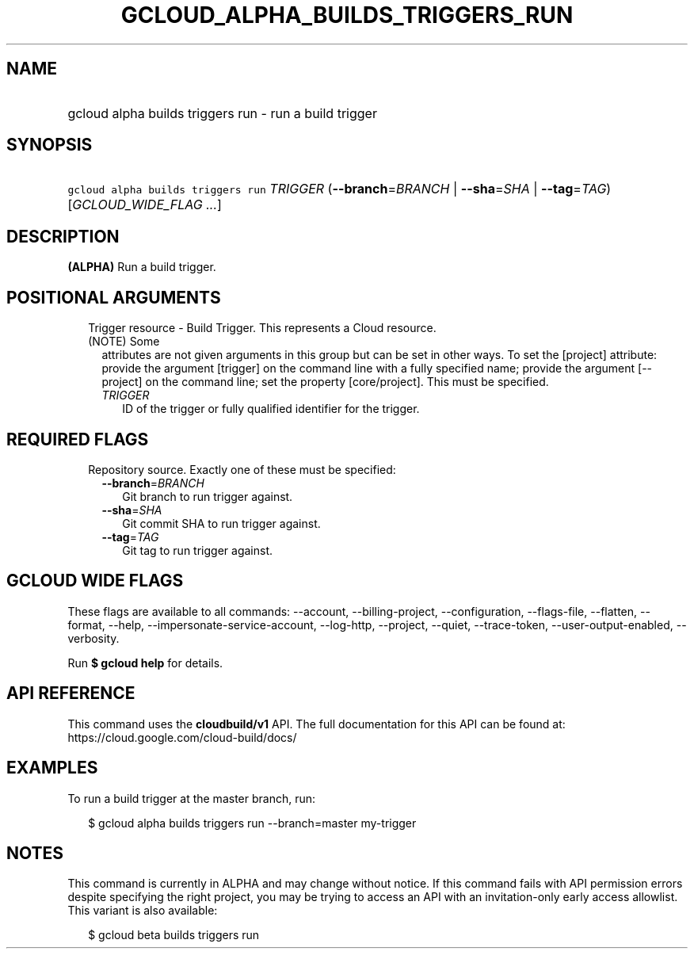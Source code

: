 
.TH "GCLOUD_ALPHA_BUILDS_TRIGGERS_RUN" 1



.SH "NAME"
.HP
gcloud alpha builds triggers run \- run a build trigger



.SH "SYNOPSIS"
.HP
\f5gcloud alpha builds triggers run\fR \fITRIGGER\fR (\fB\-\-branch\fR=\fIBRANCH\fR\ |\ \fB\-\-sha\fR=\fISHA\fR\ |\ \fB\-\-tag\fR=\fITAG\fR) [\fIGCLOUD_WIDE_FLAG\ ...\fR]



.SH "DESCRIPTION"

\fB(ALPHA)\fR Run a build trigger.



.SH "POSITIONAL ARGUMENTS"

.RS 2m
.TP 2m

Trigger resource \- Build Trigger. This represents a Cloud resource. (NOTE) Some
attributes are not given arguments in this group but can be set in other ways.
To set the [project] attribute: provide the argument [trigger] on the command
line with a fully specified name; provide the argument [\-\-project] on the
command line; set the property [core/project]. This must be specified.

.RS 2m
.TP 2m
\fITRIGGER\fR
ID of the trigger or fully qualified identifier for the trigger.


.RE
.RE
.sp

.SH "REQUIRED FLAGS"

.RS 2m
.TP 2m

Repository source. Exactly one of these must be specified:

.RS 2m
.TP 2m
\fB\-\-branch\fR=\fIBRANCH\fR
Git branch to run trigger against.

.TP 2m
\fB\-\-sha\fR=\fISHA\fR
Git commit SHA to run trigger against.

.TP 2m
\fB\-\-tag\fR=\fITAG\fR
Git tag to run trigger against.


.RE
.RE
.sp

.SH "GCLOUD WIDE FLAGS"

These flags are available to all commands: \-\-account, \-\-billing\-project,
\-\-configuration, \-\-flags\-file, \-\-flatten, \-\-format, \-\-help,
\-\-impersonate\-service\-account, \-\-log\-http, \-\-project, \-\-quiet,
\-\-trace\-token, \-\-user\-output\-enabled, \-\-verbosity.

Run \fB$ gcloud help\fR for details.



.SH "API REFERENCE"

This command uses the \fBcloudbuild/v1\fR API. The full documentation for this
API can be found at: https://cloud.google.com/cloud\-build/docs/



.SH "EXAMPLES"

To run a build trigger at the master branch, run:

.RS 2m
$ gcloud alpha builds triggers run \-\-branch=master my\-trigger
.RE



.SH "NOTES"

This command is currently in ALPHA and may change without notice. If this
command fails with API permission errors despite specifying the right project,
you may be trying to access an API with an invitation\-only early access
allowlist. This variant is also available:

.RS 2m
$ gcloud beta builds triggers run
.RE

